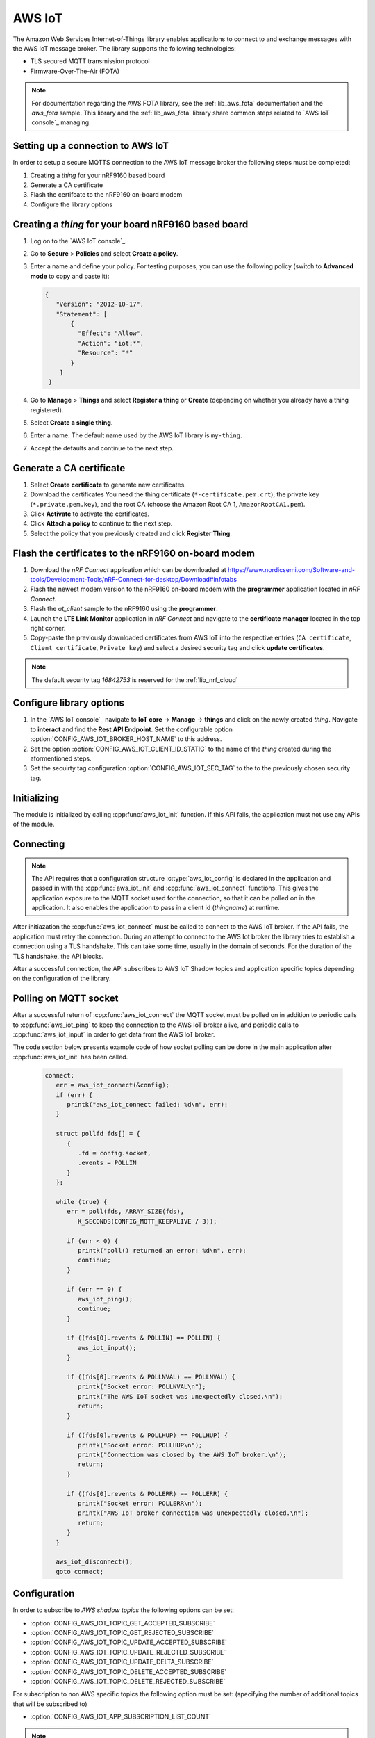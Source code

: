 .. _lib_aws_iot:

AWS IoT
#######

The Amazon Web Services Internet-of-Things library enables applications to connect to and exchange messages with the AWS IoT message broker. The library supports the following technologies:

* TLS secured MQTT transmission protocol
* Firmware-Over-The-Air (FOTA)

.. note::
   For documentation regarding the AWS FOTA library, see the :ref:`lib_aws_fota` documentation and the `aws_fota` sample. This library and the :ref:`lib_aws_fota` library share common steps related to `AWS IoT console`_ managing.

Setting up a connection to AWS IoT
**********************************

In order to setup a secure MQTTS connection to the AWS IoT message broker the following steps must be completed:

1. Creating a *thing* for your nRF9160 based board
2. Generate a CA certificate
3. Flash the certifcate to the nRF9160 on-board modem
4. Configure the library options

Creating a *thing* for your board nRF9160 based board
*****************************************************

1. Log on to the `AWS IoT console`_.
#. Go to **Secure** > **Policies** and select **Create a policy**.
#. Enter a name and define your policy.
   For testing purposes, you can use the following policy (switch to **Advanced mode** to copy and paste it):

   .. code-block:: javascript

      {
         "Version": "2012-10-17",
         "Statement": [
             {
               "Effect": "Allow",
               "Action": "iot:*",
               "Resource": "*"
             }
          ]
       }
#. Go to **Manage** > **Things** and select **Register a thing** or **Create** (depending on whether you already have a thing registered).
#. Select **Create a single thing**.
#. Enter a name.
   The default name used by the AWS IoT library is ``my-thing``.
#. Accept the defaults and continue to the next step.

Generate a CA certificate
*************************

1. Select **Create certificate** to generate new certificates.
#. Download the certificates
   You need the thing certificate (``*-certificate.pem.crt``), the private key (``*.private.pem.key``), and the root CA (choose the Amazon Root CA 1, ``AmazonRootCA1.pem``).
#. Click **Activate** to activate the certificates.
#. Click **Attach a policy** to continue to the next step.
#. Select the policy that you previously created and click **Register Thing**.

Flash the certificates to the nRF9160 on-board modem
****************************************************
1. Download the `nRF Connect` application which can be downloaded at https://www.nordicsemi.com/Software-and-tools/Development-Tools/nRF-Connect-for-desktop/Download#infotabs
#. Flash the newest modem version to the nRF9160 on-board modem with the **programmer** application located in `nRF Connect`.
#. Flash the `at_client` sample to the nRF9160 using the **programmer**.
#. Launch the **LTE Link Monitor** application in *nRF Connect* and navigate to the **certificate manager** located in the top right corner.
#. Copy-paste the previously downloaded certificates from AWS IoT into the respective entries (``CA certificate``, ``Client certificate``, ``Private key``) and select a desired security tag and click **update certificates**.

.. note::
   The default security tag *16842753* is reserved for the :ref:`lib_nrf_cloud`

Configure library options
*************************

1. In the `AWS IoT console`_ navigate to **IoT core** -> **Manage** -> **things** and click on the newly created *thing*. Navigate to **interact** and find the **Rest API Endpoint**. Set the configurable option :option:`CONFIG_AWS_IOT_BROKER_HOST_NAME` to this address.
2. Set the option :option:`CONFIG_AWS_IOT_CLIENT_ID_STATIC` to the name of the *thing* created during the aformentioned steps.
3. Set the secuirty tag configuration :option:`CONFIG_AWS_IOT_SEC_TAG` to the to the previously chosen security tag.

Initializing
************

The module is initialized by calling :cpp:func:`aws_iot_init` function. If this API fails, the application must not use any APIs of the module.

Connecting
**********

.. note::
   The API requires that a configuration structure :c:type:`aws_iot_config` is declared in the application and passed in with the :cpp:func:`aws_iot_init` and :cpp:func:`aws_iot_connect` functions. This gives the application exposure to the MQTT socket used for the connection, so that it can be polled on in the application. It also enables the application to pass in a client id (*thingname*) at runtime.

After initiazation the :cpp:func:`aws_iot_connect` must be called to connect to the AWS IoT broker. If the API fails, the application must retry the connection. During an attempt to connect to the AWS Iot broker the library tries to establish a connection using a TLS handshake. This can take some time, usually in the domain of seconds. For the duration of the TLS handshake, the API blocks.

After a successful connection, the API subscribes to AWS IoT Shadow topics and application specific topics depending on the configuration of the library.

Polling on MQTT socket
**********************

After a successful return of :cpp:func:`aws_iot_connect` the MQTT socket must be polled on in addition to periodic calls to :cpp:func:`aws_iot_ping` to keep the connection to the AWS IoT broker alive, and periodic calls to :cpp:func:`aws_iot_input` in order to get data from the AWS IoT broker.

The code section below presents example code of how socket polling can be done in the main application after :cpp:func:`aws_iot_init` has been called.

   .. code-block:: c

      connect:
         err = aws_iot_connect(&config);
         if (err) {
            printk("aws_iot_connect failed: %d\n", err);
         }

         struct pollfd fds[] = {
            {
               .fd = config.socket,
               .events = POLLIN
            }
         };

         while (true) {
            err = poll(fds, ARRAY_SIZE(fds),
               K_SECONDS(CONFIG_MQTT_KEEPALIVE / 3));

            if (err < 0) {
               printk("poll() returned an error: %d\n", err);
               continue;
            }

            if (err == 0) {
               aws_iot_ping();
               continue;
            }

            if ((fds[0].revents & POLLIN) == POLLIN) {
               aws_iot_input();
            }

            if ((fds[0].revents & POLLNVAL) == POLLNVAL) {
               printk("Socket error: POLLNVAL\n");
               printk("The AWS IoT socket was unexpectedly closed.\n");
               return;
            }

            if ((fds[0].revents & POLLHUP) == POLLHUP) {
               printk("Socket error: POLLHUP\n");
               printk("Connection was closed by the AWS IoT broker.\n");
               return;
            }

            if ((fds[0].revents & POLLERR) == POLLERR) {
               printk("Socket error: POLLERR\n");
               printk("AWS IoT broker connection was unexpectedly closed.\n");
               return;
            }
         }

         aws_iot_disconnect();
         goto connect;

Configuration
*************

In order to subscribe to *AWS shadow topics* the following options can be set:

- :option:`CONFIG_AWS_IOT_TOPIC_GET_ACCEPTED_SUBSCRIBE`
- :option:`CONFIG_AWS_IOT_TOPIC_GET_REJECTED_SUBSCRIBE`
- :option:`CONFIG_AWS_IOT_TOPIC_UPDATE_ACCEPTED_SUBSCRIBE`
- :option:`CONFIG_AWS_IOT_TOPIC_UPDATE_REJECTED_SUBSCRIBE`
- :option:`CONFIG_AWS_IOT_TOPIC_UPDATE_DELTA_SUBSCRIBE`
- :option:`CONFIG_AWS_IOT_TOPIC_DELETE_ACCEPTED_SUBSCRIBE`
- :option:`CONFIG_AWS_IOT_TOPIC_DELETE_REJECTED_SUBSCRIBE`

For subscription to non AWS specific topics the following option must be set: (specifying the number of additional topics that will be subscribed to)

- :option:`CONFIG_AWS_IOT_APP_SUBSCRIPTION_LIST_COUNT`

.. note::
   The :cpp:func:`aws_iot_subscription_topics_add` function must be called with a list containing application topics, after :cpp:func:`aws_iot_init` and before :cpp:func:`aws_iot_connect`.

The following mandatory options must be set in order to connect to the AWS IoT broker, as specified in the `Configure library options` step of this guide:

- :option:`CONFIG_AWS_IOT_SEC_TAG`
- :option:`CONFIG_AWS_IOT_BROKER_HOST_NAME`
- :option:`CONFIG_AWS_IOT_CLIENT_ID_STATIC`

Optionally a client id can be passed in by the application at run-time using by setting the :option:`CONFIG_AWS_IOT_CLIENT_ID_APP` option and setting the ``client_id`` entry in the :c:type:`aws_iot_config` structure passed in the :cpp:func:`aws_iot_init` function:

- :option:`CONFIG_AWS_IOT_CLIENT_ID_APP`

.. note::
   By default the library will use the static configurable option :option:`CONFIG_AWS_IOT_CLIENT_ID_STATIC` for the client id.

.. note::
   The AWS IoT library is compatible with the generic *cloud_api* library, a generic API that supports interchangeable cloud backends, statically and at run-time.

API documentation
*****************

| Header file: :file:`include/net/aws_iot.h`
| Source files: :file:`subsys/net/lib/aws_iot/src/`

.. doxygengroup:: aws_iot
   :project: nrf
   :members:
